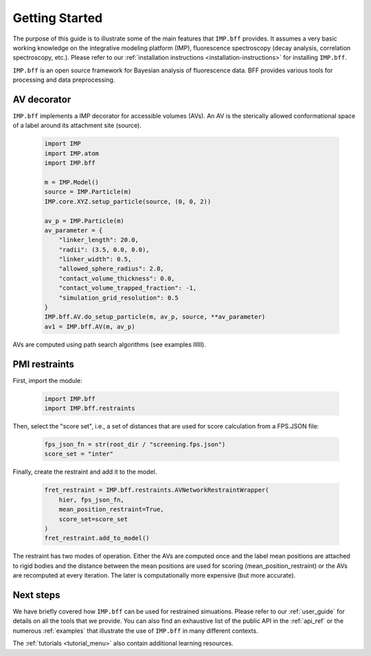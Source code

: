 Getting Started
===============
The purpose of this guide is to illustrate some of the main features that
``IMP.bff`` provides. It assumes a very basic working knowledge on the
integrative modeling platform (IMP), fluorescence spectroscopy (decay analysis,
correlation spectroscopy, etc.). Please refer to our :ref:`installation instructions
<installation-instructions>` for installing ``IMP.bff``.

``IMP.bff`` is an open source framework for Bayesian analysis of fluorescence
data. BFF provides various tools for processing and data preprocessing.

AV decorator
------------

``IMP.bff`` implements a IMP decorator for accessible volumes (AVs). An AV is the
sterically allowed conformational space of a label around its attachment site
(source).

 .. code-block:: python

    import IMP
    import IMP.atom
    import IMP.bff

    m = IMP.Model()
    source = IMP.Particle(m)
    IMP.core.XYZ.setup_particle(source, (0, 0, 2))

    av_p = IMP.Particle(m)
    av_parameter = {
        "linker_length": 20.0,
        "radii": (3.5, 0.0, 0.0),
        "linker_width": 0.5,
        "allowed_sphere_radius": 2.0,
        "contact_volume_thickness": 0.0,
        "contact_volume_trapped_fraction": -1,
        "simulation_grid_resolution": 0.5
    }
    IMP.bff.AV.do_setup_particle(m, av_p, source, **av_parameter)
    av1 = IMP.bff.AV(m, av_p)

AVs are computed using path search algorithms (see examples llllll).

PMI restraints
--------------


First, import the module:

 .. code-block:: python

    import IMP.bff
    import IMP.bff.restraints

Then, select the "score set", i.e., a set of distances that are used for
score calculation from a FPS.JSON file:

 .. code-block:: python

    fps_json_fn = str(root_dir / "screening.fps.json")
    score_set = "inter"

Finally, create the restraint and add it to the model.

 .. code-block:: python

    fret_restraint = IMP.bff.restraints.AVNetworkRestraintWrapper(
        hier, fps_json_fn,
        mean_position_restraint=True,
        score_set=score_set
    )
    fret_restraint.add_to_model()

The restraint has two modes of operation. Either the AVs are computed once
and the label mean positions are attached to rigid bodies and the distance
between the mean positions are used for scoring (mean_position_restraint) or
the AVs are recomputed at every iteration. The later is computationally more
expensive (but more accurate).

Next steps
----------
We have briefly covered how ``IMP.bff`` can be used for restrained simuations.
Please refer to our :ref:`user_guide` for details on all the tools that we provide.
You can also find an exhaustive list of the public API in the
:ref:`api_ref` or the numerous :ref:`examples` that
illustrate the use of ``IMP.bff`` in many different contexts.

The :ref:`tutorials <tutorial_menu>` also contain additional learning
resources.
